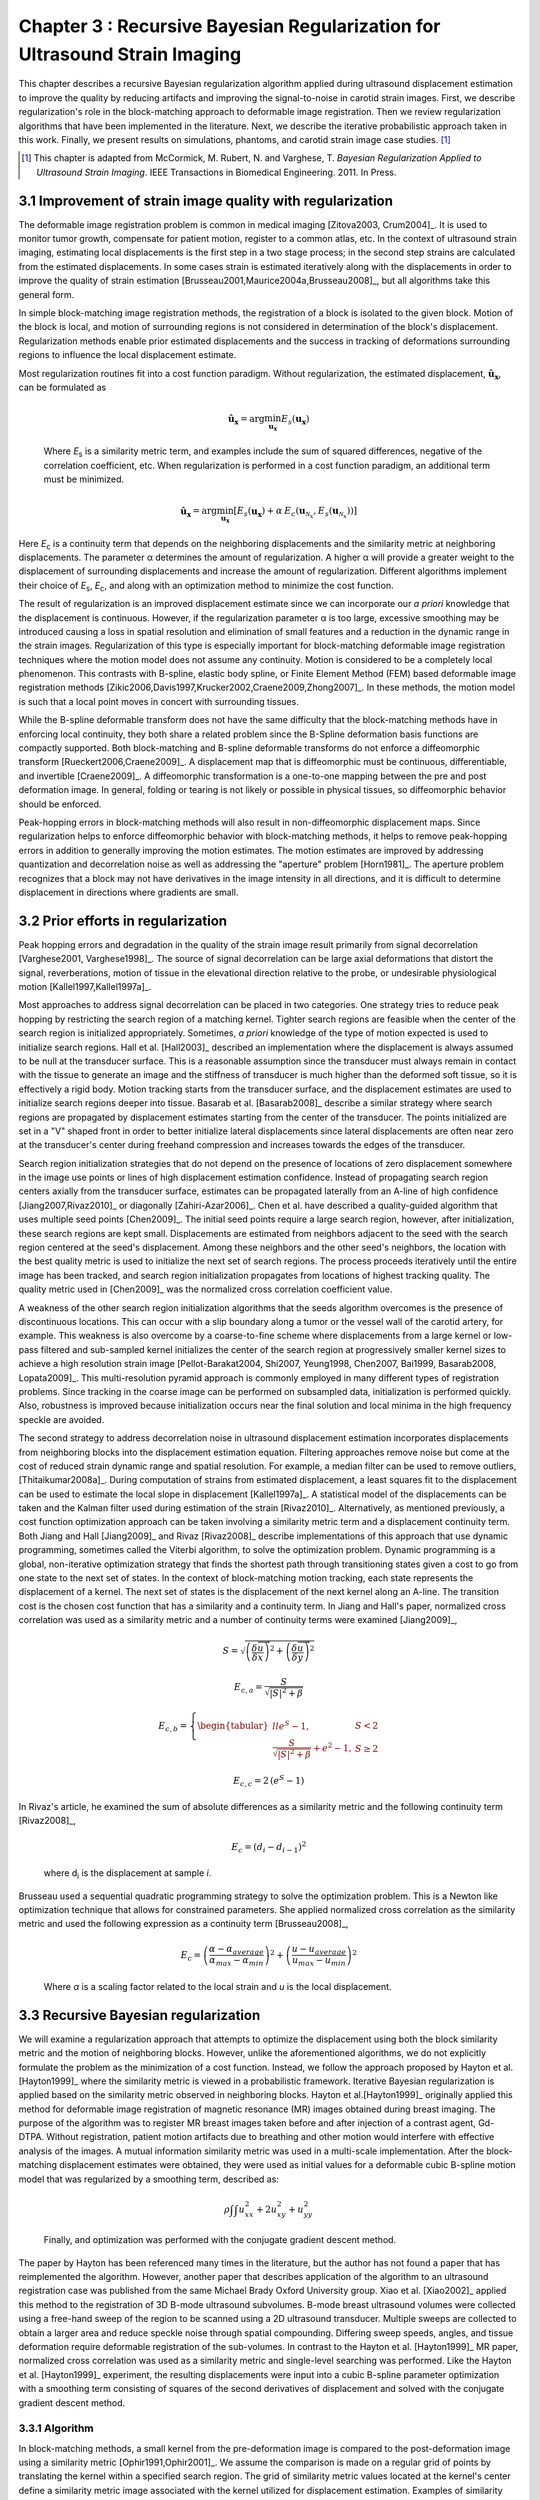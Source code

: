 ==================================================================================
Chapter 3 : Recursive Bayesian Regularization for Ultrasound Strain Imaging
==================================================================================

.. sectnum::
  :prefix: 3.

.. |metric_plot_uniform| replace:: Fig. 3.1

.. |metric_plot_uniform_long| replace:: **Figure 3.1**

.. |comparison_images_phantom| replace:: Fig. 3.2

.. |comparison_images_phantom_long| replace:: **Figure 3.2**

.. |comparison_images_phantom_start| replace:: Figure 3.2

.. |comparison_images_simulation| replace:: Fig. 3.3

.. |comparison_images_simulation_long| replace:: **Figure 3.3**

.. |metric_plot_inclusion| replace:: Fig. 3.4

.. |metric_plot_inclusion_long| replace:: **Figure 3.4**

.. |e_sigma_plot| replace:: Fig. 3.5

.. |e_sigma_plot_long| replace:: **Figure 3.5**

.. |optimization_plot| replace:: Fig. 3.6

.. |optimization_plot_long| replace:: **Figure 3.6**

.. |optimization_plot_start| replace:: Figure 3.6

.. |reverb_b_mode| replace:: Fig. 3.7

.. |reverb_b_mode_long| replace:: **Figure 3.7**

.. |prob_image| replace:: Fig. 3.8

.. |prob_image_long| replace:: **Figure 3.8**

.. |iteration_0| replace:: Fig. 3.9

.. |iteration_0_long| replace:: **Figure 3.9**

.. |iteration_1| replace:: Fig. 3.10

.. |iteration_1_long| replace:: **Figure 3.10**

.. |iteration_2| replace:: Fig. 3.11

.. |iteration_2_long| replace:: **Figure 3.11**

.. |iteration_3| replace:: Fig. 3.12

.. |iteration_3_long| replace:: **Figure 3.12**

.. |comparison_images_carotid| replace:: Fig. 3.13

.. |comparison_images_carotid_start| replace:: Figure 3.13

.. |comparison_images_carotid_long| replace:: **Figure 3.13**

.. |comparison_images_liver| replace:: Fig. 3.14

.. |comparison_images_liver_long| replace:: **Figure 3.14**


This chapter describes a recursive Bayesian regularization algorithm
applied during ultrasound displacement estimation to improve the quality by
reducing artifacts and improving the signal-to-noise in
carotid strain images.  First, we describe regularization's role in the 
block-matching approach to deformable image registration.  Then we review
regularization algorithms that have been implemented in the literature.  Next,
we describe the iterative probabilistic approach taken in this work.  Finally,
we present results on simulations, phantoms, and carotid strain image case
studies.  [#]_

.. [#] This chapter is adapted from McCormick, M. Rubert, N. and Varghese, T.
  *Bayesian Regularization Applied to Ultrasound Strain Imaging*.  IEEE Transactions
  in Biomedical Engineering.  2011.  In Press.

~~~~~~~~~~~~~~~~~~~~~~~~~~~~~~~~~~~~~~~~~~~~~~~~~~~~~~~
Improvement of strain image quality with regularization
~~~~~~~~~~~~~~~~~~~~~~~~~~~~~~~~~~~~~~~~~~~~~~~~~~~~~~~

The deformable image registration problem is common in medical imaging
[Zitova2003, Crum2004]_.  It is used to monitor tumor growth, compensate for
patient motion, register to a common atlas, etc.  In the context of ultrasound
strain imaging, estimating local displacements is the first step in a two stage
process; in the second step strains are calculated from the estimated
displacements.  In some cases strain is estimated iteratively along with the
displacements in order to improve the quality of strain estimation
[Brusseau2001,Maurice2004a,Brusseau2008]_, but all algorithms take this general form.

In simple block-matching image registration methods, the registration of a block
is isolated to the given block.  Motion of the block is local, and motion of
surrounding regions is not considered in determination of the block's
displacement.  Regularization methods enable prior estimated displacements and the
success in tracking of deformations surrounding regions to influence the local displacement estimate.

Most regularization routines fit into a cost function paradigm.  Without
regularization, the estimated displacement, :math:`\mathbf{\hat{u}_x}`, can
be formulated as

.. math:: \mathbf{\hat{u}_x} = \arg\min_{\mathbf{u_x}}  E_s( \mathbf{u_x} )

.. epigraph::

  Where *E*\ :sub:`s` is a similarity metric term, and examples include the sum of squared differences,
  negative of the correlation coefficient, etc.  When regularization is performed
  in a cost function paradigm, an additional term must be minimized.

.. math:: \mathbf{\hat{u}_x} = \arg\min_{\mathbf{u_x}} [ E_s( \mathbf{u_x} ) + \alpha \: E_c( \mathbf{u}_{\mathcal{N}_x}, E_s( \mathbf{u}_{\mathcal{N}_x} )  ) ]

Here *E*\ :sub:`c` is a continuity term that depends on the neighboring
displacements and the similarity metric at neighboring displacements.  The
parameter α determines the amount of regularization.  A higher
α will provide a greater weight to the displacement of surrounding
displacements and increase the amount of regularization.  Different algorithms
implement their choice of *E*\ :sub:`s`, *E*\ :sub:`c`, and along with an optimization
method to minimize the cost function.

The result of regularization is an improved displacement estimate since we can
incorporate our *a priori* knowledge that the displacement is continuous.
However, if the regularization parameter α is too large, excessive
smoothing may be introduced causing a loss in spatial resolution and elimination
of small features and a reduction in the dynamic range in the
strain images.  Regularization of this type is especially important for
block-matching deformable image registration techniques where the motion model
does not assume any continuity.  Motion is considered to be a completely local
phenomenon.  This contrasts with B-spline, elastic body spline, or Finite
Element Method (FEM) based deformable image registration methods
[Zikic2006,Davis1997,Krucker2002,Craene2009,Zhong2007]_.  In these methods, the motion
model is such that a local point moves in concert with surrounding tissues.

While the B-spline deformable transform does not have the same difficulty that
the block-matching methods have in enforcing local continuity, they both share a
related problem since the B-Spline deformation basis functions are compactly
supported.  Both block-matching and B-spline deformable transforms do not
enforce a diffeomorphic transform [Rueckert2006,Craene2009]_.  A displacement
map that is diffeomorphic must be continuous, differentiable, and invertible
[Craene2009]_.  A diffeomorphic transformation is a one-to-one mapping between
the pre and post deformation image.  In general, folding or tearing is not
likely or possible in physical tissues, so diffeomorphic behavior should be
enforced.

Peak-hopping errors in block-matching methods will also result in non-diffeomorphic
displacement maps.  Since regularization helps to enforce diffeomorphic behavior
with block-matching methods, it helps to remove peak-hopping errors in addition
to generally improving the motion estimates.  The motion estimates are improved
by addressing quantization and decorrelation noise as well as addressing the
"aperture" problem [Horn1981]_.  The aperture problem recognizes that a block
may not have derivatives in the image intensity in all directions, and it is
difficult to determine displacement in directions where gradients are small.

~~~~~~~~~~~~~~~~~~~~~~~~~~~~~~~
Prior efforts in regularization
~~~~~~~~~~~~~~~~~~~~~~~~~~~~~~~

Peak hopping errors and degradation in the quality of the strain image result
primarily from signal decorrelation [Varghese2001, Varghese1998]_.  The source
of signal decorrelation can be large axial deformations that distort the signal,
reverberations, motion of tissue in the elevational direction relative to the
probe, or undesirable physiological motion [Kallel1997,Kallel1997a]_.

Most approaches to address signal decorrelation can be placed in two categories.
One strategy tries to reduce peak hopping by restricting the search region of a
matching kernel.  Tighter search regions are feasible when the center of the
search region is initialized appropriately.  Sometimes, *a priori* knowledge of
the type of motion expected is used to initialize search regions.  Hall et al.
[Hall2003]_ described an implementation where the displacement is always assumed
to be null at the transducer surface.  This is a reasonable assumption since the
transducer must always remain in contact with the tissue to generate an image
and the stiffness of transducer is much higher than the deformed soft tissue, so it
is effectively a rigid body.  Motion tracking starts from the transducer surface,
and the displacement estimates are used to initialize search regions deeper into
tissue.  Basarab et al. [Basarab2008]_ describe a similar strategy where search
regions are propagated by displacement estimates starting from the center of the
transducer.  The points initialized are set in a "V" shaped front in order to
better initialize lateral displacements since lateral displacements are often
near zero at the transducer's center during freehand compression and increases
towards the edges of the transducer.

Search region initialization strategies that do not depend on the presence of
locations of zero displacement somewhere in the image use points or lines of
high displacement estimation confidence.  Instead of propagating search region
centers axially from the transducer surface, estimates can be propagated laterally from
an A-line of high confidence [Jiang2007,Rivaz2010]_ or diagonally
[Zahiri-Azar2006]_.  Chen et al. have described a
quality-guided algorithm that uses multiple seed points [Chen2009]_.  The
initial seed points require a large search region, however, after initialization,
these search regions are kept small.  Displacements are estimated from neighbors
adjacent to the seed with the search region centered at the seed's displacement.
Among these neighbors and the other seed's neighbors, the location with the best
quality metric is used to initialize the next set of search regions.  The
process proceeds iteratively until the entire image has been tracked, and search
region initialization propagates from locations of highest tracking quality.  The
quality metric used in [Chen2009]_ was the normalized cross correlation
coefficient value.

A weakness of the other search region initialization algorithms that the seeds
algorithm overcomes is the presence of discontinuous locations.  This can occur
with a slip boundary along a tumor or the vessel wall of the carotid artery, for
example.  This weakness is also overcome by a coarse-to-fine scheme where
displacements from a large kernel or low-pass filtered and sub-sampled kernel
initializes the center of the search region at progressively smaller kernel
sizes to achieve a high resolution strain image [Pellot-Barakat2004, Shi2007,
Yeung1998, Chen2007, Bai1999, Basarab2008, Lopata2009]_.  This multi-resolution
pyramid approach is commonly employed in many different types of registration
problems.  Since tracking in the coarse image can be performed on subsampled
data, initialization is performed quickly.  Also, robustness is improved because
initialization occurs near the final solution and local minima in the high
frequency speckle are avoided.

The second strategy to address decorrelation noise in ultrasound displacement
estimation incorporates displacements from neighboring blocks into the
displacement estimation equation.  Filtering approaches remove noise but come
at the cost of reduced strain dynamic range and spatial resolution.  For
example, a median filter can be used to remove outliers, [Thitaikumar2008a]_.
During computation of strains from estimated displacement, a least squares fit to
the displacement can be used to estimate the local slope in displacement
[Kallel1997a]_.  A statistical model of the displacements can be taken
and the Kalman filter used during estimation of the strain [Rivaz2010]_.
Alternatively, as mentioned previously, a cost function optimization approach
can be taken involving a similarity metric term and a displacement continuity
term.  Both Jiang and Hall [Jiang2009]_ and Rivaz [Rivaz2008]_ describe implementations of this approach that use
dynamic programming, sometimes called the Viterbi algorithm, to solve the
optimization problem.  Dynamic programming is a global, non-iterative
optimization strategy that finds the shortest path through transitioning states
given a cost to go from one state to the next set of states.  In the context of
block-matching motion tracking, each state represents the displacement of a
kernel.  The next set of states is the displacement of the next kernel along an
A-line.  The transition cost is the chosen cost function that has a similarity
and a continuity term.  In Jiang and Hall's paper, normalized cross correlation was used
as a similarity metric and a number of continuity terms were examined
[Jiang2009]_,

.. math:: S = \sqrt{ \left( \frac{\delta \overrightarrow{u}}{\delta x} \right)^2 + \left( \frac{\delta \overrightarrow{u}}{\delta y} \right)^2 }

.. math:: E_{c,a} = \frac{S}{ \sqrt{|S|^2 + \beta}}

.. math:: E_{c,b} = \left\lbrace{ \begin{tabular}{ll} $e^S - 1,$ & $S < 2$ \\ $\frac{S}{ \sqrt{|S|^2 + \beta}} + e^2 - 1,$ & $S \geq 2 $ \end{tabular} } \right.

.. math:: E_{c,c} = 2 \, (e^S - 1)

In Rivaz's article, he examined the sum of absolute differences as a similarity
metric and the following continuity term [Rivaz2008]_,

.. math:: E_c = ( d_i - d_{i-1} )^2

.. epigraph::

  where d\ :sub:`i` is the displacement at sample *i*.

Brusseau used a sequential quadratic programming strategy to solve the
optimization problem.  This is a Newton like optimization technique that allows
for constrained parameters.  She applied normalized cross correlation as the
similarity metric and used the following expression as a continuity term [Brusseau2008]_,

.. math:: E_c = \left( \frac{ \alpha - \alpha_{average} }{ \alpha_{max} - \alpha_{min}} \right)^2 + \left( \frac{u - u_{average}}{ u_{max} - u_{min} } \right) ^2

.. epigraph::

  Where *α* is a scaling factor related to the local strain and *u* is the local
  displacement.

~~~~~~~~~~~~~~~~~~~~~~~~~~~~~~~~~
Recursive Bayesian regularization
~~~~~~~~~~~~~~~~~~~~~~~~~~~~~~~~~

We will examine a regularization approach that attempts to optimize the
displacement using both the block similarity metric and the motion of
neighboring blocks.   However, unlike the aforementioned algorithms, we do not
explicitly formulate the problem as the minimization of a cost function.
Instead, we follow the approach proposed by Hayton et al. [Hayton1999]_ where
the similarity metric is viewed in a probabilistic framework.  Iterative
Bayesian regularization is applied based on the similarity metric observed in
neighboring blocks.  Hayton et al.[Hayton1999]_ originally applied this method
for deformable image registration of magnetic resonance (MR) images obtained during
breast imaging.  The purpose of the algorithm was to register MR breast images
taken before and after injection of a contrast agent, Gd-DTPA.  Without
registration, patient motion artifacts due to breathing and other motion would interfere
with effective analysis of the images.  A mutual information similarity metric
was used in a multi-scale implementation.  After the
block-matching displacement estimates were obtained, they were used as initial
values for a deformable cubic B-spline motion model that was regularized by a
smoothing term, described as:

.. math:: \rho \int \int u_{xx}^2 + 2 u_{xy}^2 + u_{yy}^2

.. epigraph::

  Finally, and optimization was performed with the conjugate gradient descent method.

The paper by Hayton has been referenced many times in the literature, but the
author has not found a paper that has reimplemented the algorithm.  However,
another paper that describes application of the algorithm to an ultrasound
registration case was published from the same Michael Brady Oxford University
group.  Xiao et al. [Xiao2002]_  applied this method to the registration of 3D
B-mode ultrasound subvolumes.  B-mode breast ultrasound volumes were collected
using a free-hand sweep of the region to be scanned using a 2D ultrasound
transducer.  Multiple sweeps are collected to obtain a larger area and reduce
speckle noise through spatial compounding.  Differing sweep speeds, angles, and
tissue deformation require deformable registration of the sub-volumes.  In
contrast to the Hayton et al. [Hayton1999]_ MR paper, normalized cross correlation was used as a
similarity metric and single-level searching was performed.  Like the Hayton et
al. [Hayton1999]_
experiment, the resulting displacements were input into a cubic B-spline
parameter optimization with a smoothing term consisting of squares of the second
derivatives of displacement and solved with the conjugate gradient descent
method.

Algorithm
=========

In block-matching methods, a small kernel from the pre-deformation image is
compared to the post-deformation image using a similarity metric
[Ophir1991,Ophir2001]_.  We assume the comparison is made on a regular grid of
points by translating the kernel within a specified search region.  The grid of
similarity metric values located at the kernel's center define a similarity
metric image associated with the kernel utilized for displacement estimation.
Examples of similarity metrics include sum of absolute difference, sum of
squared differences, normalized cross correlation, phase correlation, or mutual
information [Zitova2003,Crum2004]_.

We can treat the similarity metric image as a probability image for the
displacement of the kernel by applying a few basic transformations.  First, the
similarity must be inverted, if necessary, such that the maximum value
corresponds the region with the greatest similarity.  For normalized cross
correlation or mutual information this is not required, but it is required for
most other similarity metrics.  Next, the metric must be shifted by the negative
of the metric's theoretical minimum so the smallest resulting value is zero.  In
the case of normalized cross correlation, 1.0 is added to the similarity metric
since its bounds are :math:`[-1, 1]`.  In the case of an inverted sum of squared
differences, the theoretical minimum is negative infinity, but real world
limited bit depth integer data and with finite signal length allow the use of a
reasonable finite lower bound.  Finally, the similarity metric values are
normalized by their sum such that integral of all values is unity.  The
similarity metric image can now be treated as a probability image for
displacement estimation using the kernel.  A value of zero in the probability
image occurs at the metric's theoretical minimum with the sum of probabilities
being unity.

The probability images obtained are prior probability estimates, :math:`Pr( \mathbf{u_x} )`, in
a Bayesian framework.

.. math:: Pr( \mathbf{u_x} | \mathbf{u}_{\mathcal{N}_x} ) = \frac {Pr( \mathbf{u}_{\mathcal{N}_x} | \mathbf{u_x} ) Pr( \mathbf{u_x} )} { Pr ( \mathbf{u}_{\mathcal{N}_x} ) }

.. epigraph::

  where :math:`\mathbf{u_x}` is the displacement of the kernel at location :math:`\mathbf{x}` and
  :math:`\mathbf{u}_{\mathcal{N}_x}` is the displacement at the neighboring kernels.  The
  denominator, :math:`Pr ( \mathbf{u}_{\mathcal{N}_x} )` serves at as a normalizing
  constant.  This factor is accounted for by re-normalization at the end of each
  iteration of the algorithm.

We assume that :math:`Pr ( \mathbf{u}_{\mathcal{N}_x} | \mathbf{u_x} )` can be
modeled by the probabilities of the displacements estimated at immediate
neighbors, i.e. four neighbors in 2D.  In addition, we assume that these
probabilities are independent.

.. math:: Pr ( \mathbf{u}_{\mathcal{N}_x} | \mathbf{u_x} ) = \prod_{\mathbf{x'} \in \mathcal{N}_x} Pr( \mathbf{u_{x'}} | \mathbf{u_x} )

.. epigraph::

  Here :math:`Pr( \mathbf{u_{x'}} | \mathbf{u_x} )` is the probability that a neighboring block at
  :math:`\mathbf{x}'` has a displacement :math:`\mathbf{u_{x'}}` given a displacement :math:`\mathbf{u_x}` at
  :math:`\mathbf{x}`.  The assumption of independence is usually invalid, but iterative
  application of the algorithm is intended to account for some of the expected
  correlation between neighboring displacement estimates.

We model :math:`P( \mathbf{u_{x'}} | \mathbf{u_x} )` as the maximum of the neighboring probability image modulated
by a Gaussian term.

.. math:: Pr( \mathbf{u_{x'}} | \mathbf{u_x} ) = \max_{\mathbf{v}} \left[ Pr( \mathbf{v_{x'}} ) \exp( \frac{- || \mathbf{v_{x'}} - \mathbf{u_x} || ^2 } { 2 \mathbf{\sigma_u}^2 } ) \right]

.. epigraph::

  Here :math:`\mathbf{v_{x'}}` is the displacement at :math:`\mathbf{x'}`.  We
  restrict the above to :math:`|| \mathbf{v_{x'}} - \mathbf{u} || < \epsilon`,
  where :math:`\epsilon` is a threshold.  The :math:`\mathbf{\sigma_u}`: is a vector that determines the width of Gaussian-like term for each direction.  If :math:`\delta_x` is the spacing
  between kernels in one direction, then :math:`\sigma_\varepsilon = \sigma_u / \delta_x`, the strain regulation sigma (SRS),
  represents the algorithm's parameter in terms of a factor related to the
  expected strain.  Spacing between kernels can be decreased by increasing kernel
  overlap or decreasing their dimension.

A likelihood term for the Bayesian model can then be written as,

.. math:: Pr( \mathbf{u}_{\mathcal{N}_x} | \mathbf{u_x} ) = \prod_{\mathbf{x'} \in  \mathcal{N}_x} Pr( \mathbf{u_{x'}} | \mathbf{u_x} ) = \prod_{\mathbf{x'} \in  \mathcal{N}_x} \max_{\mathbf{v}} \left[ Pr( \mathbf{v_{x'}} ) \exp( \frac{- || \mathbf{v_{x'}} - \mathbf{u} || ^2 } { 2 \mathbf{\sigma_u}^2 } ) \right]

The influence of neighbors beyond adjacent blocks can be achieved by
recursively applying the regularization.

The displacement of the kernel is taken according to the *maximum a posteriori*
principle.

.. math:: \mathbf{u_x} = \arg\max_{ \mathbf{u_x} } Pr( \mathbf{u_x} | \mathbf{u}_{\mathcal{N}_x} )

Subsample precision of the displacement is achieved using interpolation of the
posterior probability.

Implementation
==============

A multi-threaded version of the described algorithm was implemented with the
Insight Toolkit [Yoo2002]_ using normalized cross-correlation as the similarity
metric for the results presented in this chapter.

The search region was 17 A-lines in the lateral direction along with sufficient
data points along the axial direction to capture the maximum displacement for
analysis.  A simple unguided search was used, which is sufficient
for the following analysis but not computationally efficient.  The means to
provide a computationally efficient implementation is achieved with the
multi-resolution methods described in the other chapters.  For a 2D image, the
computational complexity scales with order :math:`\mathcal{O}(n^2)` for a search
region of side length *n*.  That is, the computational load quadruples as the size of
the search region doubles.  The size of the search region can be significantly
reduced by using a coarse-to-fine or multi-scale approach.  Motion estimates
from sub-sampled images are used to initialize the center of the search region
in finer resolution images.

The quantity :math:`\epsilon`, where :math:`|| \mathbf{v_{x'}} -
\mathbf{u} || < \epsilon` was taken to be :math:`3 \sigma_u`.

We followed the recommendations described in [Hayton1999]_ and [Xiao2002]_ and applied the
natural logarithm operator before the exponential operator after computing
posterior probabilities.  The idea is that additions, which are not as
computationally expensive as multiplications, can be used in the
convolution-like operation used for computing posterior probabilities.  That is, the
log posterior probability is computed using

.. math:: Pr_{log} ( \mathbf{u_x} | \mathbf{u}_{\mathcal{N}_x} ) \propto \sum_{\mathbf{x'} \in  \mathcal{N}_x} \max_{\mathbf{v}} \left[ Pr_{log} ( \mathbf{v_{x'}} ) - \frac{ || \mathbf{v_{x'}} - \mathbf{u} || ^2 } { 2 \mathbf{\sigma_u}^2 } \right] + Pr_{log} ( \mathbf{u_x} )

.. epigraph::

  The statement is only proportional because it does not contain the denominator
  in Bayes' Theorem, which is accounted for by re-normalization after taking the
  exponential of the posterior probability.

~~~~~~~~~~~~~~~~~~~~~~~~~~~~~~~~
Experimental methods and results
~~~~~~~~~~~~~~~~~~~~~~~~~~~~~~~~

Uniform strain simulations and phantoms
=======================================

A uniform elastic modulus tissue-mimicking (TM) ultrasound phantom was tested.
Frames of data were continuously collected as the unconstrained phantom was
deformed with an acrylic plate.  The plate was  fitted with a transducer at the
center and translated using a linear motion table.  The phantom was scanned
using a Siemens S2000 (Siemens Ultrasound, Mountain View, CA, USA) clinical
ultrasound system equipped with a VFX9-4 transducer and the plane through the
center of the sphere imaged.  The transducer was excited at 8.9 MHz and
RF data was sampled at 40 MHz to a depth of 5.5 cm.

Twenty independent deformation experiments were performed by varying the
pre-deformation frame index within the continuous loop to obtain statistically
significant results.  The frame average strain was controlled by the frame skip
between pre-deformation and post-deformation frames.

Displacement estimation error was quantified using the elastographic
signal-to-noise (*SNRe*) ratio computed along the axial direction [Ophir2001]_

.. math:: SNR_e [dB] = 20 \log10 \; ( \frac {m_\varepsilon} {s_\varepsilon} )

.. epigraph::

  where :math:`m_\epsilon` and :math:`s_\epsilon` are the mean and standard
  deviation of the axial strain, respectively.  Calculation of the *SNRe*
  was restricted to the area around the transducer's focus.

Numerical ultrasound simulations were designed to mimic the ultrasound physics
and solid body mechanics present in the phantom.  The simulated RF data was generated
using an ultrasound frequency domain simulation program developed in our
laboratory [Li1999]_.  Uniformly distributed and randomly positioned
acoustic scatterers were generated and their response to a linear array
transducer over a range of frequencies calculated.  A particular ultrasound
transducer was simulated by multiplying the phantom response in the frequency
domain with the spectrum for the ultrasound transducer of interest.  A single
row of 128 elements was the aperture, with a spacing of 0.2 mm between elements.
An individual element had a size of 0.15 mm laterally and 10 mm in the
elevational direction.
The beamspacing was 0.2 mm, and the transmit focus was located at a depth of 20
mm.  This yielded the Fourier Transform of the RF data of interest.  For these
experiments, the simulated transducer's spectrum was modeled as Gaussian with a
center frequency of 8.0 MHz and a 40% fractional bandwidth. The simulated
transducer array had a channel count of 128 elements.  Displacements were
applied to the individual scatterers that made up each numerical phantom, to
produce a set of post-deformation numerical phantoms and the accompanying RF
data.  A 40mm×40mm×10mm volume of scatterers was simulated.

The axial displacement field for a uniform elastic modulus phantom undergoing
unconstrained compression along the axial direction is simply a linear increase
in displacement starting from zero at the transducer surface.  The slope of the
displacement is the amount of strain applied.  In the lateral direction the
displacement often starts from zero at the center of the phantom and increases
linearly towards the edge of the phantom.  The slope of the displacement is the
applied axial strain multiplied by Poisson's ratio.  If we assume an
incompressible material as is common for soft tissues and the gelatin phantoms,
the Poisson's ratio is near 0.5.

Deformation estimation statistics on n=30 randomly generated
collections of scatterers were collected.

The simulations of a uniformly elastic TM block were examined in a manner
similar to the uniform TM phantom and evaluated for variations in the SNRe with
applied deformation.  In order to visualize the effectiveness of recursive
Bayesian regularization, we quantified errors at 0.5%, 1.0%, 3.0%, 5.0%, 7.0%,
and 9.0% strain in the TM phantom and numerical simulation images.  Tracking
kernel size used was 41 points (0.8 mm) in the axial direction and 9 points (1.1
mm) in the lateral direction.  Error bars denote two standard errors of the
error measures corrected for repeated measure means [Cousineau2005]_.


.. image:: images/metric_plot_bottom_two.png
  :align: center
  :width: 11cm
  :height: 9.57cm
.. highlights::

  |metric_plot_uniform_long|:  Motion tracking quality (SNRe) versus applied strain for a) uniform phantom and b)
  uniform simulation.

In |metric_plot_uniform| we observe that, especially for high strains, Bayesian
regularization outperforms median filtering or no regularization.  The same
bandpass type pattern [Varghese1997]_ is seen for both the phantom and
simulation.  With regularization, the simulation performs better at the highest
strain, 9.0%.  This may be explained by the deformation model used in the
simulation: the simulation does not have out-of-plane motion, which may
occur at high strains and causes large signal decorrelation.  Note that for very
low strains, 0.5%, the Bayesian regularization causes a regression in
performance.

Circular inclusion simulations and phantoms
===========================================

A TM ultrasound elastography phantom subject to uniform deformation was imaged
using a clinical ultrasound scanner.  The 10×10×10 cm gelatin phantom had a 1.0
cm spherical inclusion near its center.  This type of phantom is common in the
elastography literature because of its simple, well known behavior and
resemblance to an isolated tumor within background tissue.

Displacement estimation error for comparison with the median filter and
optimization of strain-regularization-sigma (SRS) was computed as follows.  The estimated displacements were
interpolated with cubic B-spline interpolation such that the sampling of the
displacement image matched that of the RF data.  The inverse displacement was
applied to each pixel in the pre-deformation image, and windowed-sinc
interpolation applied to find the corresponding RF value in the post-deformation
image.  A mean absolute RF difference (MARD) is reported excluding the edges of
the image where edge effects or out-of-bounds conditions may occur.

.. math:: MARD = \frac{ \sum_{i=1}^n | I_m(\mathbf{x}_i - \mathbf{u}_{x,i}) - I_f(\mathbf{x}_i) | } { n }

.. epigraph::

  where :math:`I_m` is the interpolated RF value in the post-deformation (moving)
  image and :math:`I_f` is the RF value in pre-deformation (fixed) image.

In order to simulate the circular inclusion, displacement fields were generated
by specifying the mechanical properties of interest, and applying uniform
displacements as boundary conditions using commercially available finite element
software, ANSYS (ANSYS Inc, Pittsburgh, PA, USA).  Displacement fields were
generated for a simulation having a uniform background modulus of 2kPa and a
circular inclusion with a modulus of 8 kPa.  The inclusion's diameter was 8 mm.
Boundary conditions were as follows.  Uniform displacements were applied across
the top surface of each simulated phantom along the axial direction such that the nominal strain
produced in the simulation was equal to 0.5%,
1.0%, 3.0%, 5.0%, 7.0%, and 9.0%.  The bottom surface of the simulated phantom was constrained to
have no axial displacement, and a single node was fixed in the lateral
direction at the bottom, to ensure uniqueness of the solution.
Displacement fields from a nearly incompressible (Poisson's ratio of 0.495)
material modeled in a plane stress state were simulated and applied to the
numerical phantoms.  The mechanical model represents a cylindrical inclusion
in an unconstrained background, which is similar in its deformation to the
spherical inclusion phantom [Skovorada1994]_.

Again, deformation estimation statistics on n=30 randomly generated collections
of scatterers were collected.  Displacement estimation error for comparison with
the median filter and optimization of SRS were computed as follows.  Output
displacements from the finite element simulation were interpolated with cubic
B-spline interpolation at locations where displacement estimation occurred.  A
mean absolute axial displacement difference (MADD) is reported excluding the
edges of the image, where edge effects may occur.

.. math:: MADD = \frac{ \sum_{i=1}^n | \hat{u}_a - u_a | } { n }

.. epigraph::

  where :math:`\hat{u}_a` is the estimated axial displacement and :math:`u_a` is
  the known axial displacement.

We present estimated axial strain images with and without regularization at a 5.0%
applied deformation.  We also generated strain images after filtering the displacements with a 3×3,
5×5, and 7×7 pixel median filter for comparison.

.. image:: images/comparison_images_phantom.png
  :align: center
  :width: 16cm
  :height: 5.7cm
.. highlights::

  |comparison_images_phantom_long|:  Phantom axial strain images with different types of regularization applied.
  a) No regularization.  b) 3×3 median filter applied to the displacements.  c)
  Three iterations of the proposed regularization algorithm.

.. image:: images/comparison_images_simulation.png
  :width: 16cm
  :height: 5.7cm
  :align: center
.. highlights::

  |comparison_images_simulation_long|:  Simulation axial strain images with different
  types of regularization applied.  a) No regularization.  b) 3×3 median
  filter applied to the displacements.  c)  Three iterations of the proposed
  regularization algorithm.

Examples of the algorithm's effectiveness are shown in
|comparison_images_phantom|, and |comparison_images_simulation|.
|comparison_images_phantom_start| shows axial strain images of the phantom data with
no regularization (a), median filtering of the displacements (b), and recursive
Bayesian regularization (c).  With no regularization, there are considerable
peak hopping errors limiting the ability of median filtering to remove these
errors.  Instead, these errors are 'smeared', which arguably makes the
regularized image worse than the original because the peak hopping errors are
more likely to be interpreted as artifactual tissue structures.  The proposed
Bayesian regularization on the other hand, does an excellent job of removing
these noise artifacts from the image.  Results are similar for the numerical
simulation results, shown in the |comparison_images_simulation|.  Again,
considerable signal decorrelation noise is present in the uncorrected image.  Median
filtering removes a good portion of the noise, but it also results in a
noticeable loss of resolution at the boundary of the inclusion.  The Bayesian
regularization does a better job of removing noise while increasing the
observable strain pattern surrounding the inclusion.  However, a few peak hopping errors
are not removed as illustrated in |comparison_images_simulation|\ (c).

.. image:: images/metric_plot_top_two.png
  :align: center
  :width: 11cm
  :height: 9.57cm
.. highlights::

  |metric_plot_inclusion_long|:  Motion tracking quality versus applied strain for a) spherical inclusion
  phantom and b) cylindrical inclusion phantom simulation.  Different quality
  metrics are applied to the appropriate experiment-- a) uses mean absolute RF
  phantom image RF difference (MARD) versus regularization method (lower is
  better) and b) uses mean absolute displacement difference between the simulated and
  estimated displacements (lower is better).

Quantification of the results observed visually in |comparison_images_phantom|,
are shown in |metric_plot_inclusion|\ (a) and the corresponding simulation
results indicated visually in |comparison_images_simulation| are plotted in
|metric_plot_inclusion|\ (b).  Mean error metrics for the inclusion experiments
are plotted against strain for each regularization method.  Error bars again
denote two standard errors of the error measures corrected for repeated measure
means [Cousineau2005]_.  Results are consistent across strain content,
simulation and phantom data, and methods for measuring the tracking quality of
the estimated displacement.  Bayesian regularization greatly improves motion
tracking performance over no regularization and median filtering at large
strains, 5.0% and higher.  Improvement is on par with median filtering at
moderate strains, 3.0%.  For small strains, <1.0%, Bayesian regularization may
decrease performance relative to no regularization.  In general,
increased iterations of the proposed algorithm results in greater improvement,
but the relative improvement from three iterations to five iterations is much
smaller than one iteration to three iterations.  In contrast, the ideal median
filter size varies depending on the strain content and the amount of applied
deformation.  This is consistent with our visual observations of the algorithm's
behavior; images improve up to approximately three iterations after which the
improvement is not as noticeable.

Optimal SRS
===========

An optimal SRS under different conditions was extracted
by minimizing the described error measure for both TM phantom and numerical simulation
images.  Brent's method for scalar minimization [Brent1973]_ was performed to
a tolerance of 0.001.  The optimal SRS was examined over a range
of strains, kernel overlaps, and algorithm iterations.  Unless otherwise noted,
strain examined was 5%, kernel separation was 0%, and the number of iterations was
set to three.  Although SRS can be specified independently in
all directions, SRS reported is the parameter's value along
the axial direction.  The value in the lateral direction was taken to be half
the value in the axial direction since unconstrained compression of nearly
incompressible elastic materials lead to strains in orthogonal planes that are
half that along the loading axis, i.e. the incompressibility assumption.  Note,
however, the parameters for each direction can be specified independently, and
strain in one direction does not directly influence strain in the other
directions.

.. image:: images/e_sigma_plot.png
  :width: 15cm
  :height: 7.5cm
  :align: center
.. highlights::

  |e_sigma_plot_long|.  Error measures on a) phantom and b) simulation versus
  the regularization parameter.  The nominal strain in both cases was 5 \%.

.. image:: images/optimization_plot.png
  :width: 16cm
  :height: 12.5cm
  :align: center
.. highlights::

  |optimization_plot_long|:
  Variation in the optimized regularization parameter with a) the number of
  algorithm iterations, b) image strain, and c) block matching kernel overlap.
  To contrast with c) the optimized regularization parameter multiplied by block matching kernel
  spacing versus block matching kernel overlap is shown in d).

|optimization_plot_start|\ (a) shows optimized SRS versus the
number of algorithm iterations.  No consistent pattern is observed.  This
suggests the optimization parameters do not strongly depend on the
number of iterations.  As expected, |optimization_plot|\ (b) demonstrates that the
optimal SRS increases with increasing image strain.  The
optimal parameter is approximately twice the image strain.  A decrease in
SRS is seen in |optimization_plot|\ (c) with phantom images, but a consistent trend
is absent from the simulation images.  The deviation in optimized parameters in
either case is relatively small given the flatness of the error metric shown in
|e_sigma_plot|.  |optimization_plot_start|\ (d), which plots :math:`\sigma_u` as opposed
to SRS, is shown to contrast with |optimization_plot|\ (c).
Phantom images again demonstrate a downward trend while simulation images
suggest an upward trend.  Optimized parameters for phantom images and simulation
images are more consistent in |optimization_plot|\ (c) than |optimization_plot|\ (d),
which suggest SRS may be a more consistent parameter than
:math:`\sigma_u`.

Addressing carotid reverberations
==================================

While the Bayesian regularization is effective at removing signal decorrelation
noise, it is also effective at removing reverberation artifacts.  Reverberation
artifacts are a source of noise in both B-mode and estimated strain images.  A reverberation is a received signal that is the result
of multiple scattering events.  The time delay and apparent depth of a
reverberation artifact is longer and deeper than the true source of the original
backscatter event.  The motion of a reverberation artifact is not necessarily
congruent with backscattered signal from local tissue.  In fact, the
displacement of the reverberation may be in the opposite direction of
the local tissue.  If the reverberation signal is stronger than the local tissue
inside the matching kernel, an artifactual displacement estimate will be
generated.  However, if we use a regularization method that incorporates
displacement estimates from surrounding matching kernels, the artifact can be
removed.  In this section we demonstrate the removal of a carotid reverberation
and illustrate the algorithm's behavior during each iteration.

The following images show the area of focus in the longitudinal carotid B-mode
taken with the 18L6 on a Siemen's S2000 clinical ultrasound system.  The imaging plane
bisects the common carotid artery throughout almost the entire image.  On the
left the carotid bulb begins, with a thick plaque region originating at its base.
Observation of a B-mode video clip of the region clearly elucidates the high intensity
reverberation located in the center of the matching kernel.  The reverberation's
motion, upward, is opposite to the motion of the vessel wall, downward.

.. image:: images/reverb_b_mode.png
  :align: center
  :width: 12cm
  :height: 16.575cm
.. highlights::

  |reverb_b_mode_long|: a) Longitudinal common carotid artery (CCA) B-mode with highlighted locations of the matching kernel (yellow), and b) the
  search region (cyan) that are subsequently analyzed in fine detail.

Focusing on the area of interest, we next examine initial probability image for the
displacement of the kernel.

.. image:: images/probability.png
  :align: center
  :width: 6cm
  :height: 8cm
.. highlights::

  |prob_image_long|: Probability image for the matching kernel's displacement.

Each point in the probability image is created by using normalized cross
correlation to compare the RF data in the matching kernel from the
pre-deformation image to the RF data in the post-deformation image.  The result
is shifted by negative one, the theoretical lower bound, and normalized such
that the sum of the values add up to one.  This is the prior probability for the
displacement of the matching kernel before the algorithm has been applied.  The
peak, the red region, is where the displacement would be estimated.  We see that
the ultrasound's point response function affects the probability image; the
image has rapid oscillations along the axial direction and slowly developing
peaks with relatively low definition in the lateral direction.

.. image:: images/iteration_0.png
  :align: center
  :width: 16cm
  :height: 5.6cm
.. highlights::

  |iteration_0_long|:  a) Probability images, b) axial displacement image in the ROI, and
  c) axial strain image in the ROI for iteration 0 (no regularization).

.. image:: images/iteration_1.png
  :align: center
  :width: 16cm
  :height: 5.6cm
.. highlights::

  |iteration_1_long|:  a) Probability images, b) axial displacement image in the ROI, and
  c) axial strain image in the ROI for iteration 1.

.. image:: images/iteration_2.png
  :align: center
  :width: 16cm
  :height: 5.6cm
.. highlights::

  |iteration_2_long|.  a) Probability images, b) axial displacement image in the ROI, and
  c) axial strain image in the ROI for iteration 2.

.. image:: images/iteration_3.png
  :align: center
  :width: 16cm
  :height: 5.6cm
.. highlights::

  |iteration_3_long|.  a) Probability images, b) axial displacement image in the ROI, and
  c) axial strain image in the ROI for iteration 3.

In |iteration_0| to |iteration_3| we examine the evolution of our region of
interest (ROI) from no
regularization (iteration zero) to three iterations of our recursive Bayesian
algorithm.  The probability images of our matching kernel of interest (top), a
lateral neighbor (middle), and an axial neighbor (bottom) display algorithm
performance
at specific points while the axial displacement and strain images
display the general situation in the region.

Structures present in the B-Mode image can be identified in |iteration_0|.  Near the
top of |iteration_0|\ b) we see the change in displacement that occurs at the
vessel wall.  High strain in the vessel wall can be observed in |iteration_0|\
c).  In both |iteration_0|\ b) and |iteration_0|\ c) tracking of the
reverberation's discontinuous motion can be observed in the center of the
image.  Without regularization, the peaks in |iteration_0|\ a) are not distinctive.
We also note the extent of the noise in the displacement and strain image.

After the first iteration, the posterior probability densities shown in |iteration_1|\ a)
concentrate their energy in the same confined region in all three probability
images.  The noise is reduced in |iteration_1|\ b) and |iteration_1|\ c), but
the reverberation artifact is still present.

Not that at the second iteration, as shown in |iteration_2|, it is easily visible that all three of
our probability images are bimodal.  One mode corresponds to the displacement of
reverberation while the other mode corresponds to the displacement of the local
tissue.  However, the reverbation peak is still stronger as the artifact is
still observable in |iteration_2|\ b) and |iteration_2|\ c).

Finally, after the third iteration, the local tissue mode dominates in
|iteration_3|\ a) causing the reverberation artifact to be removed from
|iteration_3|\ b) and |iteration_3|\ c).

.. image:: images/comparison_images_carotid.png
  :width: 14cm
  :height: 9.33cm
  :align: center
.. highlights::

  |comparison_images_carotid_long|: Strain images of an atherosclerotic carotid bulb during systole.
  a) B-Mode.  b) No regularization.  c) 3×3 median filter applied to the displacements.  d) Three
  iterations of the proposed regularization algorithm.

|comparison_images_carotid_start| shows an atherosclerotic artery undergoing
compression during systole.  Bayesian regularization removes many of the peak
hopping artifacts in the areas of high strain, roughly 3% and higher.  However, note that in areas
distant from the vessel wall, where there is little to no deformation, Bayesian
regularization introduces additional artifacts compared to the case with no
regularizations.  This may be expected given the poor performance at very low
strains that is observed in |metric_plot_uniform| and |metric_plot_inclusion|.
The MARD was 55.6, 50.5, and 46.6 for no correction, median
filtering, and Bayesian regularization, respectively.  

Improvement of a liver ablation
====================================

In order to examine the performance in another
clinical application, we visualize strain images from porcine liver.  The images correspond to a radiofrequency
ablation performed on an open-abdominal *in vivo* porcine model with a
healthy liver.  The study was approved by the research animal care use committee
of the University of Wisconsin-Madison.  Details about this study are presented
in [Rubert2010]_.  The source of deformation in this case was movement of the
ablation electrode and breathing of the animal.  This case used the Siemens 9L4
linear array
transducer.  

Liver and carotid B-mode images are displayed along with axial strain images
with no regularization, 3×3 median filtering, and three iterations of Bayesian
regularization.  As with the spherical inclusion phantom, MARD is calculated
to quantify the quality of motion tracking.

.. figure:: images/comparison_images_ablation.png
  :width: 14cm
  :height: 14cm
  :align: center
.. highlights::

  |comparison_images_liver_long|: Strain images from a liver undergoing RF electrode ablation.  a)
  B-Mode. b) No regularization. c) 3×3 median filter applied to the displacements.  d) Three
  iterations of the proposed regularization algorithm.


Results from tracking tissue RF echo signals for the ablated region are shown in
|comparison_images_liver|.  The ablated liver
tissue observable in |comparison_images_liver|\ (a) causes the reduced strain
region in the strain images.  Both median filtering and Bayesian regularization
remove the majority of peak hopping errors.  The median filtered image appears
smoother while the Bayesian regularization image has more detail, although the
true underlying strain is unknown, so it is difficult to associate a correct
image from appearance.  Bayesian regularization does slightly better at handling
shadowing from the electrode ablation needle at the bottom of the ablated
region.  The MARD values were 150.0, 127.6, and 124.1 for no regularization, median
filtering, and Bayesian regularization, respectively.

~~~~~~~~~~
Discussion
~~~~~~~~~~

Block matching based displacement tracking methods can regularize the estimated displacement
to reduce noise artifacts by enforcing the diffeomorphic transformation expected
in images of solid tissue.  Filtering methods such as median filtering take into
account displacements of neighboring tracking kernels and can reduce noise
artifacts, but come at the cost of spatial resolution.  Better regularization
performance is possible when incorporating similarity metric values from
neighboring blocks prior to displacement estimation.

The method described in this chapter is analogous to regularization algorithms
that minimize a cost function involving a similarity metric and a continuity
metric [Rivaz2008,Jiang2009,Pellot-Barakat2004]_.  However, transforming the
similarity metric image into a probability distribution allows use of the similarity
metric's weight in determining displacements to vary dynamically depending on
the local uncertainty.  The weight of the similarity metric does not depend on its
absolute value.  Instead, weight of the similarity metric is adjusted locally to
the noise conditions in a tracking kernel's search region.  This independence of
local or global noise improves robustness of the local estimated displacements.

Due to its statistical nature, the algorithm encourages a continuous solution,
but it still allows discontinuous motion when it is strongly suggested by the
data.  This is important for |comparison_images_carotid|, where opposing
arterial walls move in opposite directions.

The form of the likelihood term in the Bayesian model suggests that a Gaussian
distribution in the estimated strain is expected since it involves the
difference in displacements and kernel spacing is constant.  The actual strain
distribution depends on the modulus distribution and boundary conditions of the
tissue imaged, but a Gaussian distribution is an appropriate generic form
because of the Central Limit Theorem.  As long as the regularization parameter
is large enough, the algorithm performs across a wide range of strains.  This
robustness can be inferred from the flatness in the latter portion of
|e_sigma_plot|.  If the variance of the Gaussian is presumed to be too small,
large strains are not possible, and regularization will degrade the quality of
motion tracking.  Furthermore, we have shown that the parameter does not have to
be chosen arbitrarily because of its meaningful interpretation in terms of the
expected strain.  In Hayton's original article, he remarked on the complex
interaction of the Gaussian likelihood standard deviation with kernel spacing
[Hayton1999]_.  The term :math:`\mathbf{\sigma_u}` controls the probability of
:math:`\delta u` in :math:`\delta u / \delta x` but the kernel spacing scales
:math:`\delta x` in :math:`\delta u / \delta x`. When we formulate
:math:`\sigma_\varepsilon` as :math:`\sigma_u / \delta_x` the algorithm's
parameters are decoupled into a single parameter with a meaningful
interpretation.  A good SRS can be determined
analytically as opposed to heuristically with a rough knowledge of the expected
strain.  |optimization_plot_start|\ (b) shows that the optimal parameter increases with
the image strain.  However, the relationship is not expected to be strictly
linear.  A strain image will contain a distribution of strain amplitudes, and
signal decorrelation also varies with the applied strain [Varghese1997]_, which will
also affect the optimal parameter.  In an approximate sense, the SRS can be
viewed as the standard deviation of a function that modulates the estimated
strain.
 

As seen in |metric_plot_uniform| and |metric_plot_inclusion|, Bayesian
regularization can greatly increase the quality of motion tracking and dynamic
range of strains that can be imaged.  This improvement is mostly seen at higher
applied deformations, i.e. 5% and larger.  For very small strains, application of
the algorithm can decrease image quality compared to the case with no regularization.  The
source of noise at small strains is predominately electronic and quantization
noise [Varghese1997]_, and quantization noise may prevent the algorithm from
being effective at these levels.  This behavior along with the additional
computational expense, suggest it may be desirable to limit application to high
strain situations when applied in a clinical setting.

Various methods, given in the subplots of |metric_plot_uniform| and
|metric_plot_inclusion|, were used to to validate the algorithm.  The *SNRe* is a
common method for evaluating strain imaging algorithms in the literature that
characterizes the dynamic range and peak *SNRe* available [Varghese1997]_.
Typically, an algorithm has difficulty at low strains and high strains, which
gives the curve a 'bandpass filter' shape [Varghese1997]_, observable in
|metric_plot_uniform| and |metric_plot_inclusion|.  The regularization greatly
increases the dynamic range at the higher end, but slightly compresses it at the
lower end.  Since the *SNRe* is calculated on a uniform target, it does not
demonstrate the ability of the algorithm to faithfully reproduce structures,
which is often the purpose of creating the image.  For this reason, we also
evaluated performance with an inclusion target.  For the simulation case, we have
perfect knowledge of the true underlying displacement, so we can calculate the
MADD.  The MADD is a measure of the estimated displacement's fidelity over the
entire image.  In the phantom case, the true displacement is not precisely
known, so the MARD error measurement is used.  The MARD similarly measures the
estimated displacement's fidelity if the motion of the RF signals can be assumed to
follow the motion of the tissue from which it is generated.  Since the shape of
the MARD curves coincide well with the other error measures, its use in
providing a quantitative assessment of the *in vivo* examples is justified.  The
*in vivo* examples demonstrate the algorithms effectiveness in more realistic
clinical conditions.

Application of regularization of course comes at a computational expense.
We  have not attempted a real-time implementation, but the following
observations were made on the computational complexity.  First, the algorithm is
easily parallelizable and was implemented as a multi-threaded filter on a
central-processing-unit (CPU).
The shifting, normalization, and logarithm operations are all parallelizable.
Computation of the likelihood term is parallelizable on a per displacement basis in
a given iteration.  Particular computational expense comes in the calculation of
the likelihood term, which is a convolution-like operation.  This has the
following implications.  Although |e_sigma_plot| suggests a safe choice of SRS
is higher, this will come at an additional computation expense because the
Gaussian term becomes larger.  Also, the size of the search region should be
minimal to reduce calculation of the likelihood terms.  Approaches such as a
multi-resolution pyramid [Shi2007]_ where subsampled search regions that
cover a large area of physical space are used to initialize smaller search
regions may be helpful.

In the removal of a carotid reverberation case study, we showed that, unlike a
median filter, the method is effective at removing reverberation
artifacts.  This is especially important for carotid strain images, where
reverberations are abundant relative to tissues like liver.  In the carotid low
attenuation in the blood and a number of high strength, coherent reflectors at
the muscles walls, artery wall, and blood-lumen interface contribute to a higher
concentration of reverberations.

~~~~~~~
Summary
~~~~~~~

We propose the application of a recursive Bayesian regularization algorithm for
carotid ultrasound strain imaging.  This algorithm applies a probabilistic model to the
similarity metric and imposes a Gaussian distribution on the estimated strain
when incorporating the results of neighboring matching kernels.  Results from
*in vivo*, TM phantom and numerical simulations were presented, and the proposed
algorithm performs better than median filtering of the
displacements.  Application of this regularization is particularly appropriate for
images of the carotid artery where reverberations are abundant.

~~~~~~~~~~
References
~~~~~~~~~~

